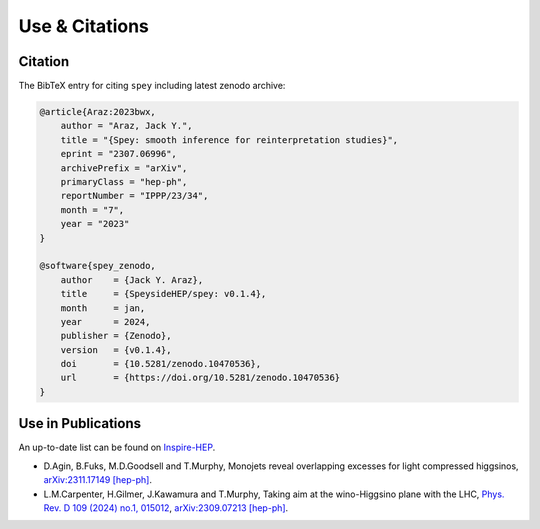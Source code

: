 Use & Citations
===============

Citation
--------

The BibTeX entry for citing ``spey`` including latest zenodo archive:

.. code-block:: BibTeX

    @article{Araz:2023bwx,
        author = "Araz, Jack Y.",
        title = "{Spey: smooth inference for reinterpretation studies}",
        eprint = "2307.06996",
        archivePrefix = "arXiv",
        primaryClass = "hep-ph",
        reportNumber = "IPPP/23/34",
        month = "7",
        year = "2023"
    }

    @software{spey_zenodo,
        author    = {Jack Y. Araz},
        title     = {SpeysideHEP/spey: v0.1.4},
        month     = jan,
        year      = 2024,
        publisher = {Zenodo},
        version   = {v0.1.4},
        doi       = {10.5281/zenodo.10470536},
        url       = {https://doi.org/10.5281/zenodo.10470536}
    }

Use in Publications
-------------------

An up-to-date list can be found on `Inspire-HEP <https://inspirehep.net/literature/2677291>`_.


* D.Agin, B.Fuks, M.D.Goodsell and T.Murphy, Monojets reveal overlapping excesses for light compressed higgsinos, `arXiv:2311.17149 [hep-ph] <https://arxiv.org/abs/2311.17149>`_.
* L.M.Carpenter, H.Gilmer, J.Kawamura and T.Murphy, Taking aim at the wino-Higgsino plane with the LHC, `Phys. Rev. D 109 (2024) no.1, 015012 <https://doi.org/10.1103/PhysRevD.109.015012>`_, `arXiv:2309.07213 [hep-ph] <https://arxiv.org/abs/2309.07213>`_.
